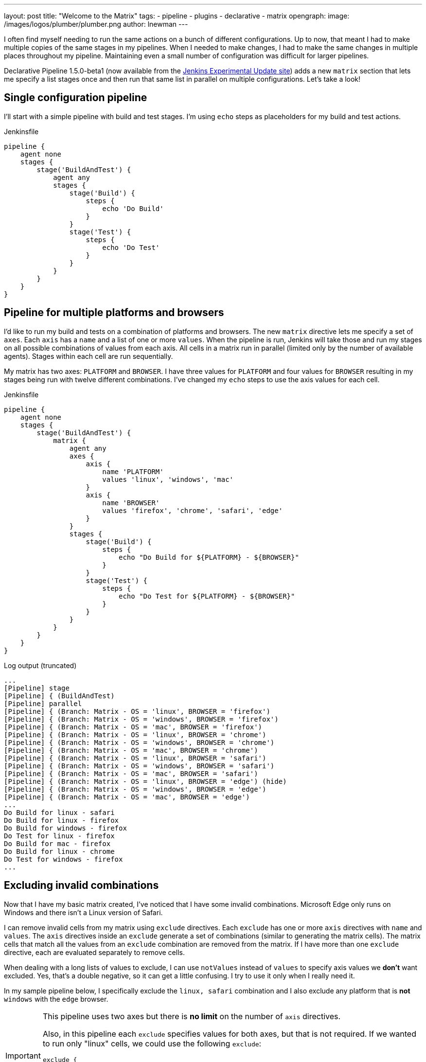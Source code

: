 ---
layout: post
title: "Welcome to the Matrix"
tags:
- pipeline
- plugins
- declarative
- matrix 
opengraph:
  image: /images/logos/plumber/plumber.png
author: lnewman
---



I often find myself needing to run the same actions on a bunch of different configurations.  
Up to now, that meant I had to make multiple copies of the same stages in my pipelines. 
When I needed to make changes, I had to make the same changes in multiple places throughout my pipeline.
Maintaining even a small number of configuration was difficult for larger pipelines.

Declarative Pipeline 1.5.0-beta1 (now available from the
link:https://updates.jenkins.io/experimental/[Jenkins Experimental Update site]) adds a new `matrix` section that lets me specify a list stages once and then run that same list in parallel on multiple configurations. 
Let's take a look!

== Single configuration pipeline

I'll start with a simple pipeline with build and test stages.  
I'm using `echo` steps as placeholders for my build and test actions.

.Jenkinsfile
[source, groovy]
----
pipeline {
    agent none
    stages {
        stage('BuildAndTest') {
            agent any
            stages {
                stage('Build') {
                    steps {
                        echo 'Do Build'
                    }
                }
                stage('Test') {
                    steps {
                        echo 'Do Test'
                    }
                }
            }
        }
    }
}
----

== Pipeline for multiple platforms and browsers

I'd like to run my build and tests on a combination of platforms and browsers. 
The new `matrix` directive lets me specify a set of `axes`. 
Each `axis` has a `name` and a list of one or more `values`.
When the pipeline is run, Jenkins will take those and run my stages on all possible combinations of values from each axis.
All cells in a matrix run in parallel (limited only by the number of available agents).  
Stages within each cell are run sequentially.

My matrix has two axes: `PLATFORM` and `BROWSER`.
I have three values for `PLATFORM` and four values for `BROWSER` resulting in my stages being run with twelve different combinations.
I've changed my `echo` steps to use the axis values for each cell.

.Jenkinsfile
[source, groovy]
----
pipeline {
    agent none
    stages {
        stage('BuildAndTest') {
            matrix {
                agent any
                axes {
                    axis {
                        name 'PLATFORM'
                        values 'linux', 'windows', 'mac'
                    }
                    axis {
                        name 'BROWSER'
                        values 'firefox', 'chrome', 'safari', 'edge'
                    }
                }
                stages {
                    stage('Build') {
                        steps {
                            echo "Do Build for ${PLATFORM} - ${BROWSER}"
                        }
                    }
                    stage('Test') {
                        steps {
                            echo "Do Test for ${PLATFORM} - ${BROWSER}"
                        }
                    }
                }
            }
        }
    }
}
----

.Log output (truncated)
[source]
----
...
[Pipeline] stage
[Pipeline] { (BuildAndTest)
[Pipeline] parallel
[Pipeline] { (Branch: Matrix - OS = 'linux', BROWSER = 'firefox')
[Pipeline] { (Branch: Matrix - OS = 'windows', BROWSER = 'firefox')
[Pipeline] { (Branch: Matrix - OS = 'mac', BROWSER = 'firefox')
[Pipeline] { (Branch: Matrix - OS = 'linux', BROWSER = 'chrome')
[Pipeline] { (Branch: Matrix - OS = 'windows', BROWSER = 'chrome')
[Pipeline] { (Branch: Matrix - OS = 'mac', BROWSER = 'chrome')
[Pipeline] { (Branch: Matrix - OS = 'linux', BROWSER = 'safari')
[Pipeline] { (Branch: Matrix - OS = 'windows', BROWSER = 'safari')
[Pipeline] { (Branch: Matrix - OS = 'mac', BROWSER = 'safari')
[Pipeline] { (Branch: Matrix - OS = 'linux', BROWSER = 'edge') (hide)
[Pipeline] { (Branch: Matrix - OS = 'windows', BROWSER = 'edge')
[Pipeline] { (Branch: Matrix - OS = 'mac', BROWSER = 'edge')
...
Do Build for linux - safari
Do Build for linux - firefox
Do Build for windows - firefox
Do Test for linux - firefox
Do Build for mac - firefox
Do Build for linux - chrome
Do Test for windows - firefox
...
----


== Excluding invalid combinations

Now that I have my basic matrix created, I've noticed that I have some invalid combinations.  
Microsoft Edge only runs on Windows and there isn't a Linux version of Safari. 

I can remove invalid cells from my matrix using `exclude` directives. Each `exclude` has one or more `axis` directives with `name` and `values`.  
The `axis` directives inside an `exclude` generate a set of combinations (similar to generating the matrix cells). 
The matrix cells that match all the values from an `exclude` combination are removed from the matrix. 
If I have more than one `exclude` directive, each are evaluated separately to remove cells.

When dealing with a long lists of values to exclude, I can use `notValues` instead of `values` to specify axis values we *don't* want excluded.
Yes, that's a double negative, so it can get a little confusing.
I try to use it only when I really need it. 

In my sample pipeline below, I specifically exclude the `linux, safari` combination and I also exclude any platform that is *not* `windows` with the `edge` browser.

[IMPORTANT]
====
This pipeline uses two axes but there is *no limit* on the number of `axis` directives. 

Also, in this pipeline each `exclude` specifies values for both axes, but that is not required.
If we wanted to run only "linux" cells, we could use the following `exclude`: 
[source, groovy]
----
exclude {
    axis {
        name 'PLATFORM'
        notValues 'linux'
    }
}
----
====

[source, groovy]
----
pipeline {
    agent none
    stages {
        stage('BuildAndTest') {
            matrix {
                agent any
                axes {
                    axis {
                        name 'PLATFORM'
                        values 'linux', 'windows', 'mac'
                    }
                    axis {
                        name 'BROWSER'
                        values 'firefox', 'chrome', 'safari', 'edge'
                    }
                }
                excludes {
                    exclude {
                        axis {
                            name 'PLATFORM'
                            values 'linux'
                        }
                        axis {
                            name 'BROWSER'
                            values 'safari'
                        }
                    }
                    exclude {
                        axis {
                            name 'PLATFORM'
                            notValues 'windows'
                        }
                        axis {
                            name 'BROWSER'
                            values 'edge'
                        }
                    }
                }
                stages {
                    stage('Build') {
                        steps {
                            echo "Do Build for ${PLATFORM} - ${BROWSER}"
                        }
                    }
                    stage('Test') {
                        steps {
                            echo "Do Test for ${PLATFORM} - ${BROWSER}"
                        }
                    }
                }
            }
        }
    }
}
----

.Log output (truncated)
[source]
----
...
[Pipeline] stage
[Pipeline] { (BuildAndTest)
[Pipeline] parallel
[Pipeline] { (Branch: Matrix - OS = 'linux', BROWSER = 'firefox')
[Pipeline] { (Branch: Matrix - OS = 'windows', BROWSER = 'firefox')
[Pipeline] { (Branch: Matrix - OS = 'mac', BROWSER = 'firefox')
[Pipeline] { (Branch: Matrix - OS = 'linux', BROWSER = 'chrome')
[Pipeline] { (Branch: Matrix - OS = 'windows', BROWSER = 'chrome')
[Pipeline] { (Branch: Matrix - OS = 'mac', BROWSER = 'chrome')
[Pipeline] { (Branch: Matrix - OS = 'windows', BROWSER = 'safari')
[Pipeline] { (Branch: Matrix - OS = 'mac', BROWSER = 'safari')
[Pipeline] { (Branch: Matrix - OS = 'windows', BROWSER = 'edge')
...
Do Build for linux - firefox
...
----

== Controlling cell behavior at runtime

Inside the `matrix` directive I can also add "per-cell" directives. 
These are the same directives that I would add to a `stage` and they let me control the behavior of each cell in the matrix.
These directives can use the axis values from their cell as part of their inputs, allowing me to customize the behavior of each cell to match its axis values. 

On my Jenkins server I have configured agents with labels that match the OS for each agent ("linux-agent", "windows-agent", and "mac-agent"). 
To run each cell in my matrix on the appropriate operating system, I configure the label for that cell using Groovy string templating. 

[source, groovy]
----
matrix {
    axes { ... }
    excludes { ... }
    agent {
        label "${PLATFORM}-agent"
    }
    stages { ... }
    // ...
}
----

Occasionally I run my pipeline manually from the Jenkins Web UI. 
When I do that, I'd like to be able to select just one platform to run.
The `axis` and `exclude` directives define the static set of cells that make up the matrix. 
That set of combinations is generated before the start of the run, before any parameters are processed. 
What this means is that I can't add or remove cells from a matrix after the job has started.

The "per-cell" directives, on the other hand, are evaluated at runtime. 
I can use the "per-cell" `when` directive inside `matrix` to control which cells in the matrix are executed.
I'll add a `choice` parameter with the list of platforms, and add conditions to the `when` directive, which will either let all platforms execute, or only execute cells that match my selected platform.

[source, groovy]
----
pipeline {
    parameters {
        choice(name: 'PLATFORM_FILTER', choices: ['all', 'linux', 'windows', 'mac'], description: 'Run on specific platform')
    }
    agent none
    stages {
        stage('BuildAndTest') {
            matrix {
                agent {
                    label "${PLATFORM}-agent"
                }
                when { anyOf {
                    expression { params.PLATFORM_FILTER == 'all' }
                    expression { params.PLATFORM_FILTER == env.PLATFORM }
                } }
                axes {
                    axis {
                        name 'PLATFORM'
                        values 'linux', 'windows', 'mac'
                    }
                    axis {
                        name 'BROWSER'
                        values 'firefox', 'chrome', 'safari', 'edge'
                    }
                }
                excludes {
                    exclude {
                        axis {
                            name 'PLATFORM'
                            values 'linux'
                        }
                        axis {
                            name 'BROWSER'
                            values 'safari'
                        }
                    }
                    exclude {
                        axis {
                            name 'PLATFORM'
                            notValues 'windows'
                        }
                        axis {
                            name 'BROWSER'
                            values 'edge'
                        }
                    }
                }
                stages {
                    stage('Build') {
                        steps {
                            echo "Do Build for ${PLATFORM} - ${BROWSER}"
                        }
                    }
                    stage('Test') {
                        steps {
                            echo "Do Test for ${PLATFORM} - ${BROWSER}"
                        }
                    }
                }
            }
        }
    }
}
----


If I run this Pipeline from the Jenkins UI and set the `PLATFORM_FILTER` parameter to `mac`, I'll get something like the output below:

.Log output (truncated - PLATFORM_FILTER = 'mac' )
[source]
----
...
[Pipeline] stage
[Pipeline] { (BuildAndTest)
[Pipeline] parallel
[Pipeline] { (Branch: Matrix - OS = 'linux', BROWSER = 'firefox')
[Pipeline] { (Branch: Matrix - OS = 'windows', BROWSER = 'firefox')
[Pipeline] { (Branch: Matrix - OS = 'mac', BROWSER = 'firefox')
[Pipeline] { (Branch: Matrix - OS = 'linux', BROWSER = 'chrome')
[Pipeline] { (Branch: Matrix - OS = 'windows', BROWSER = 'chrome')
[Pipeline] { (Branch: Matrix - OS = 'mac', BROWSER = 'chrome')
[Pipeline] { (Branch: Matrix - OS = 'windows', BROWSER = 'safari')
[Pipeline] { (Branch: Matrix - OS = 'mac', BROWSER = 'safari')
[Pipeline] { (Branch: Matrix - OS = 'windows', BROWSER = 'edge')
...
Stage "Matrix - OS = 'linux', BROWSER = 'chrome'" skipped due to when conditional
Stage "Matrix - OS = 'linux', BROWSER = 'firefox'" skipped due to when conditional
...
Do Build for mac - firefox
Do Build for mac - chrome
Do Build for mac - safari
...
Stage "Matrix - OS = 'windows', BROWSER = 'chrome'" skipped due to when conditional
Stage "Matrix - OS = 'windows', BROWSER = 'edge'" skipped due to when conditional
...
Do Test for mac - safari
Do Test for mac - firefox
Do Test for mac - chrome
----

IMPORTANT: Come join me at link:https://www.cloudbees.com/devops-world/lisbon[DevOps World | Jenkins World 2019] for "link:https://sched.co/UeQe[**Declarative Pipeline 2019: Tips, Tricks and What's Next**]".  
I'll go over what's been added to Pipeline in the last year (including matrix) and discuss ideas about where pipeline should go next.

== Conclusion 

In this blog post, we've looked at how to use the `matrix` directive to make concise but powerful declarative pipelines.  
An equivalent pipeline created without `matrix` would easily be several times larger, and much harder to understand and maintain. 

Matrix is now available from the experimental update center. 
It will be released to the main update center as soon as we're done putting the finishing touches on the documentation and online help. 

== Links

* link:https://updates.jenkins.io/experimental/[Jenkins Experimental Update Center]
* link:https://jenkins.io/doc/developer/publishing/releasing-experimental-updates/#using-the-experimental-update-center[Using the Jenkins Experimental Update Center]
